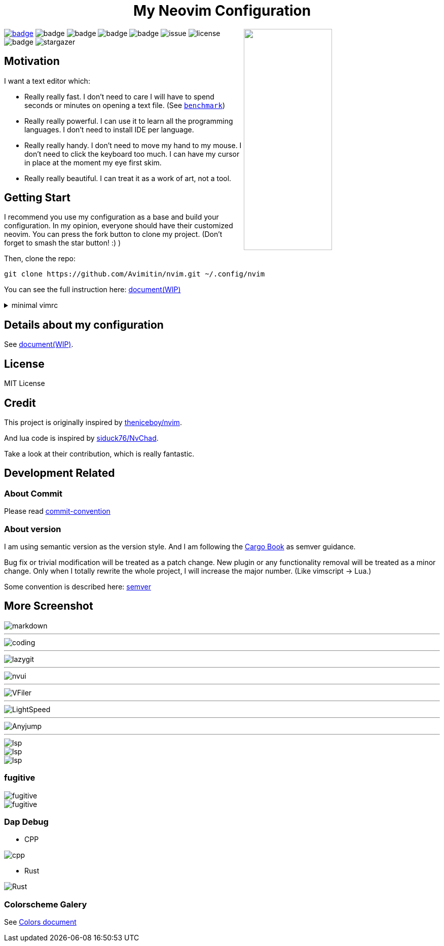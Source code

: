 ++++
<h1 align="center">My Neovim Configuration</h1>
<img src="./docs/images/screenshot.png" width="45%" align="right"/>
++++

link:#more-screenshot[image:https://img.shields.io/badge/More%20Screenshot-click-blueviolet?logo=googlephotos[badge]]
image:https://github.com/avimitin/nvim/actions/workflows/test.yml/badge.svg[badge]
image:https://github.com/avimitin/nvim/actions/workflows/lint.yml/badge.svg[badge]
image:https://img.shields.io/badge/Language-Lua-blue?logo=lua&logoColor=blue[badge]
image:https://img.shields.io/github/contributors/Avimitin/nvim?color=dark-green[badge]
image:https://img.shields.io/github/issues/Avimitin/nvim[issue]
image:https://img.shields.io/github/license/Avimitin/nvim[license]
image:https://img.shields.io/github/forks/Avimitin/nvim?style=social[badge]
image:https://img.shields.io/github/stars/Avimitin/nvim?style=social[stargazer]

== Motivation

I want a text editor which:

* Really really fast. I don't need to care I will have to spend seconds or minutes on
opening a text file. (See link:./utils/benchmark.txt[`benchmark`])
* Really really powerful. I can use it to learn all the programming languages. I don't
need to install IDE per language.
* Really really handy. I don't need to move my hand to my mouse. I don't need to click
the keyboard too much. I can have my cursor in place at the moment my eye first skim.
* Really really beautiful. I can treat it as a work of art, not a tool.

== Getting Start

I recommend you use my configuration as a base and build your
configuration. In my opinion, everyone should have their customized
neovim. You can press the fork button to clone my project. (Don't forget
to smash the star button! :) )

Then, clone the repo:

[source,bash]
----
git clone https://github.com/Avimitin/nvim.git ~/.config/nvim
----

You can see the full instruction here:
https://avimitin.github.io/nvim/en_us/installation.html[document(WIP)]

++++
<details>
  <summary>minimal vimrc</summary>
  <p>If you want a minimal vimrc, use this:<p>
  <pre>
# it is not tested yet, feel free to open issues

curl -SL "https://raw.githubusercontent.com/Avimitin/nvim/master/.vimrc" -o ~/.vimrc
  </pre>
++++

== Details about my configuration

See https://avimitin.github.io/nvim[document(WIP)].

== License

MIT License

== Credit

This project is originally inspired by
https://github.com/theniceboy/nvim[theniceboy/nvim].

And lua code is inspired by
https://github.com/siduck76/NvChad[siduck76/NvChad].

Take a look at their contribution, which is really fantastic.

== Development Related

=== About Commit

Please read
https://github.com/Avimitin/commit-convention[commit-convention]

=== About version

I am using semantic version as the version style. And I am following
the https://doc.rust-lang.org/cargo/reference/semver.html#change-categories[Cargo Book]
as semver guidance.

Bug fix or trivial modification will be treated as a patch change. New plugin
or any functionality removal will be treated as a minor change. Only when I
totally rewrite the whole project, I will increase the major number. (Like
vimscript -> Lua.)

Some convention is described here: link:./docs/semver.md[semver]

== More Screenshot

image::./docs/images/neovim-md.png[markdown]

'''''

image::./docs/images/neovim-coding.png[coding]

'''''

image::./docs/images/neovim-lazygit.png[lazygit]

'''''

image::./docs/images/nvui-ext-cmd.png[nvui]

'''''

image::./docs/images/vfiler.png[VFiler]

'''''

image::./docs/images/lightspeed.png[LightSpeed]

'''''

image::./docs/images/anyjump.png[Anyjump]

'''''

image::./docs/images/help.png[lsp]

image::./docs/images/codeaction.png[lsp]

image::./docs/images/diagnostic.png[lsp]

=== fugitive

image::./docs/images/neovim-fugitive.png[fugitive]

image::./docs/images/fugitive.png[fugitive]

=== Dap Debug

* CPP

image::./docs/images/dap-debug-cpp.png[cpp]

* Rust

image::./docs/images/dap-debug-rust.png[Rust]

=== Colorscheme Galery

See link:./docs/src/en_us/colors.md[Colors document]

// vim: tw=80 fo+=t
